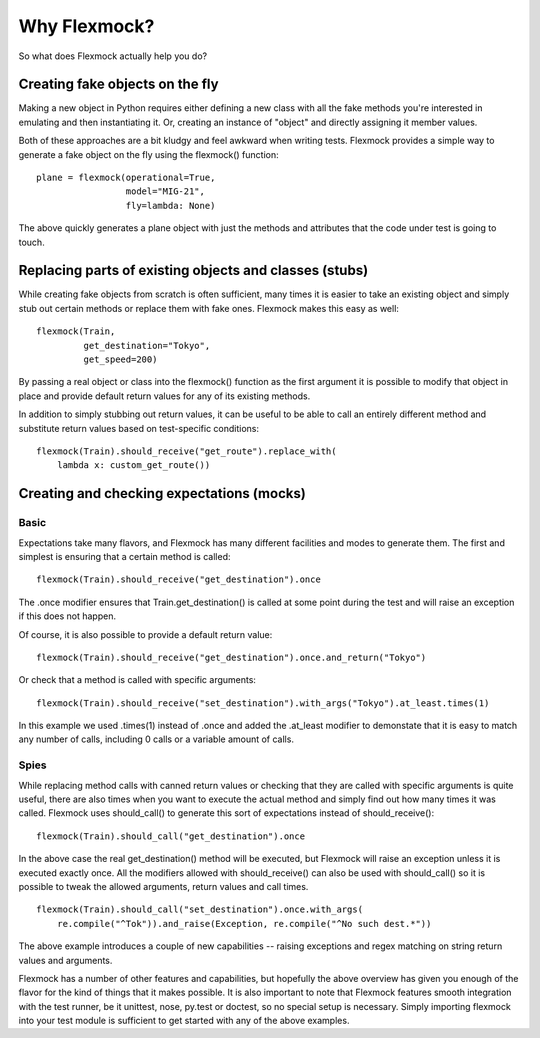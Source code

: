 Why Flexmock?
=============


So what does Flexmock actually help you do?


Creating fake objects on the fly
--------------------------------


Making a new object in Python requires either defining a new class with all the
fake methods you're interested in emulating and then instantiating it. Or,
creating an instance of "object" and directly assigning it member values.

Both of these approaches are a bit kludgy and feel awkward when writing tests.
Flexmock provides a simple way to generate a fake object on the fly using the flexmock()
function:

::

  plane = flexmock(operational=True,
                   model="MIG-21",
                   fly=lambda: None)


The above quickly generates a plane object with just the methods and attributes
that the code under test is going to touch.


Replacing parts of existing objects and classes (stubs)
-------------------------------------------------------


While creating fake objects from scratch is often sufficient, many times it is easier
to take an existing object and simply stub out certain methods or replace them with
fake ones. Flexmock makes this easy as well:

::

  flexmock(Train,
           get_destination="Tokyo",
           get_speed=200)


By passing a real object or class into the flexmock() function as the first argument
it is possible to modify that object in place and provide default return values for
any of its existing methods.

In addition to simply stubbing out return values, it can be useful to be able to call
an entirely different method and substitute return values based on test-specific conditions:

::

  flexmock(Train).should_receive("get_route").replace_with(
      lambda x: custom_get_route())
      

Creating and checking expectations (mocks)
------------------------------------------


Basic
~~~~~


Expectations take many flavors, and Flexmock has many different facilities and modes to generate them.
The first and simplest is ensuring that a certain method is called:

::

  flexmock(Train).should_receive("get_destination").once


The .once modifier ensures that Train.get_destination() is called at some point during the test and
will raise an exception if this does not happen.

Of course, it is also possible to provide a default return value:

::

  flexmock(Train).should_receive("get_destination").once.and_return("Tokyo")


Or check that a method is called with specific arguments:

::

  flexmock(Train).should_receive("set_destination").with_args("Tokyo").at_least.times(1)


In this example we used .times(1) instead of .once and added the .at_least modifier
to demonstate that it is easy to match any number of calls, including 0 calls or a variable amount of
calls.


Spies
~~~~~


While replacing method calls with canned return values or checking that they are called with
specific arguments is quite useful, there are also times when you want to execute the actual method
and simply find out how many times it was called. Flexmock uses should_call() to generate this
sort of expectations instead of should_receive():

::

  flexmock(Train).should_call("get_destination").once


In the above case the real get_destination() method will be executed, but Flexmock will raise
an exception unless it is executed exactly once. All the modifiers allowed with should_receive()
can also be used with should_call() so it is possible to tweak the allowed arguments, return
values and call times.

::

  flexmock(Train).should_call("set_destination").once.with_args(
      re.compile("^Tok")).and_raise(Exception, re.compile("^No such dest.*"))


The above example introduces a couple of new capabilities -- raising exceptions and regex
matching on string return values and arguments.

Flexmock has a number of other features and capabilities, but hopefully the above overview has
given you enough of the flavor for the kind of things that it makes possible. It is also important
to note that Flexmock features smooth integration with the test runner,
be it unittest, nose, py.test or doctest, so no special setup is necessary. Simply
importing flexmock into your test module is sufficient to get started with any of the above
examples.
